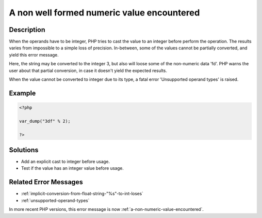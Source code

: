 .. _a-non-well-formed-numeric-value-encountered:

A non well formed numeric value encountered
-------------------------------------------
 
.. meta::
	:description:
		A non well formed numeric value encountered: When the operands have to be integer, PHP tries to cast the value to an integer before perform the operation.
	:og:image: https://php-changed-behaviors.readthedocs.io/en/latest/_static/logo.png
	:og:type: article
	:og:title: A non well formed numeric value encountered
	:og:description: When the operands have to be integer, PHP tries to cast the value to an integer before perform the operation
	:og:url: https://php-errors.readthedocs.io/en/latest/messages/a-non-well-formed-numeric-value-encountered.html
	:og:locale: en
	:twitter:card: summary_large_image
	:twitter:site: @exakat
	:twitter:title: A non well formed numeric value encountered
	:twitter:description: A non well formed numeric value encountered: When the operands have to be integer, PHP tries to cast the value to an integer before perform the operation
	:twitter:creator: @exakat
	:twitter:image:src: https://php-changed-behaviors.readthedocs.io/en/latest/_static/logo.png

.. raw:: html

	<script type="application/ld+json">{"@context":"https:\/\/schema.org","@graph":[{"@type":"WebPage","@id":"https:\/\/php-errors.readthedocs.io\/en\/latest\/tips\/a-non-well-formed-numeric-value-encountered.html","url":"https:\/\/php-errors.readthedocs.io\/en\/latest\/tips\/a-non-well-formed-numeric-value-encountered.html","name":"A non well formed numeric value encountered","isPartOf":{"@id":"https:\/\/www.exakat.io\/"},"datePublished":"Fri, 21 Feb 2025 18:53:43 +0000","dateModified":"Fri, 21 Feb 2025 18:53:43 +0000","description":"When the operands have to be integer, PHP tries to cast the value to an integer before perform the operation","inLanguage":"en-US","potentialAction":[{"@type":"ReadAction","target":["https:\/\/php-tips.readthedocs.io\/en\/latest\/tips\/a-non-well-formed-numeric-value-encountered.html"]}]},{"@type":"WebSite","@id":"https:\/\/www.exakat.io\/","url":"https:\/\/www.exakat.io\/","name":"Exakat","description":"Smart PHP static analysis","inLanguage":"en-US"}]}</script>

Description
___________
 
When the operands have to be integer, PHP tries to cast the value to an integer before perform the operation. The results varies from impossible to a simple loss of precision. In-between, some of the values cannot be partially converted, and yield this error message. 

Here, the string may be converted to the integer 3, but also will loose some of the non-numeric data 'fd'. PHP warns the user about that partial conversion, in case it doesn't yield the expected results.

When the value cannot be converted to integer due to its type, a fatal error 'Unsupported operand types' is raised.

Example
_______

.. code-block:: php

   <?php
   
   var_dump("3df" % 2);
   
   ?>

Solutions
_________

+ Add an explicit cast to integer before usage.
+ Test if the value has an integer value before usage.

Related Error Messages
______________________

+ :ref:`implicit-conversion-from-float-string-"%s"-to-int-loses`
+ :ref:`unsupported-operand-types`


In more recent PHP versions, this error message is now :ref:`a-non-numeric-value-encountered`.
